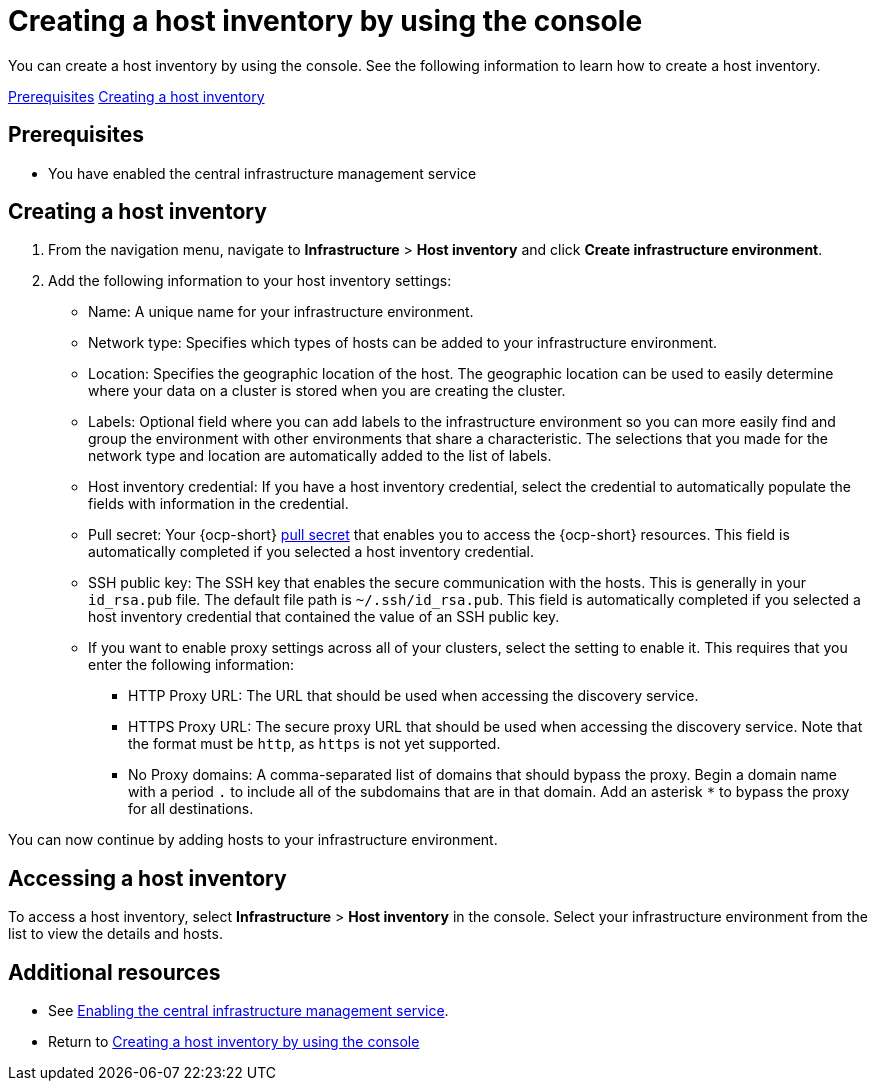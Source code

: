 [#create-host-inventory-console]
= Creating a host inventory by using the console

You can create a host inventory by using the console. See the following information to learn how to create a host inventory.

<<create-host-inventory-prereqs,Prerequisites>>
<<create-host-inventory-procedure,Creating a host inventory>>

[#create-host-inventory-prereqs]
== Prerequisites

- You have enabled the central infrastructure management service

[#create-host-inventory-procedure]
== Creating a host inventory

. From the navigation menu, navigate to *Infrastructure* > *Host inventory* and click *Create infrastructure environment*.
. Add the following information to your host inventory settings: 
+
- Name: A unique name for your infrastructure environment. 
- Network type: Specifies which types of hosts can be added to your infrastructure environment.
- Location: Specifies the geographic location of the host. The geographic location can be used to easily determine where your data on a cluster is stored when you are creating the cluster. 
- Labels: Optional field where you can add labels to the infrastructure environment so you can more easily find and group the environment with other environments that share a characteristic. The selections that you made for the network type and location are automatically added to the list of labels.
- Host inventory credential: If you have a host inventory credential, select the credential to automatically populate the fields with information in the credential.  
- Pull secret: Your {ocp-short} link:https://console.redhat.com/openshift/install/pull-secret[pull secret] that enables you to access the {ocp-short} resources. This field is automatically completed if you selected a host inventory credential.
- SSH public key: The SSH key that enables the secure communication with the hosts. This is generally in your `id_rsa.pub` file. The default file path is `~/.ssh/id_rsa.pub`. This field is automatically completed if you selected a host inventory credential that contained the value of an SSH public key. 
- If you want to enable proxy settings across all of your clusters, select the setting to enable it. This requires that you enter the following information:
** HTTP Proxy URL: The URL that should be used when accessing the discovery service. 
** HTTPS Proxy URL: The secure proxy URL that should be used when accessing the discovery service. Note that the format must be `http`, as `https` is not yet supported. 
** No Proxy domains: A comma-separated list of domains that should bypass the proxy. Begin a domain name with a period `.` to include all of the subdomains that are in that domain. Add an asterisk `*` to bypass the proxy for all destinations. 

You can now continue by adding hosts to your infrastructure environment. 

[#access-host-inventory]
== Accessing a host inventory

To access a host inventory, select *Infrastructure* > *Host inventory* in the console. Select your infrastructure environment from the list to view the details and hosts.

[#additional-resources-host-inv-console]
== Additional resources

- See xref:cim_enable.adoc#enable-cim[Enabling the central infrastructure management service].

- Return to <<create-host-inventory-console,Creating a host inventory by using the console>>
